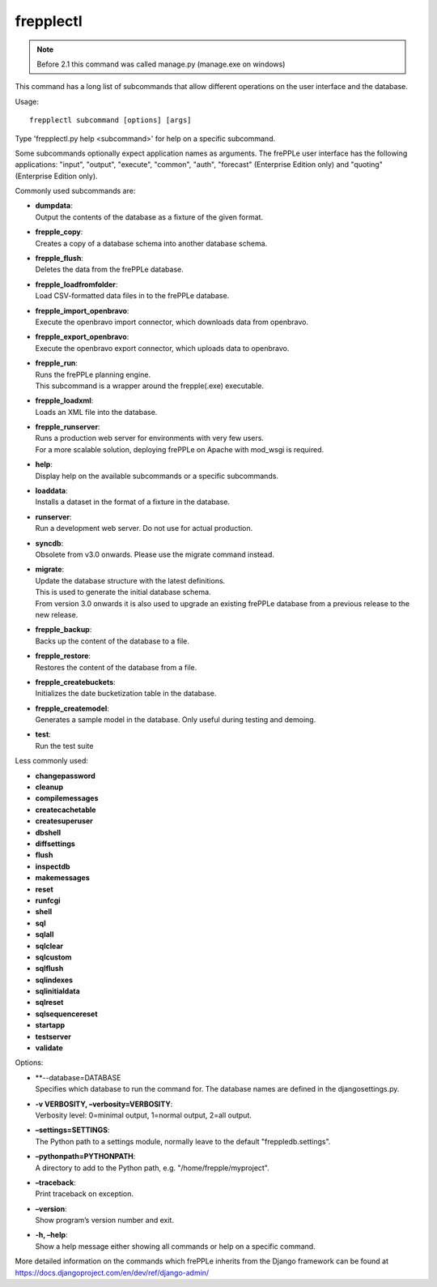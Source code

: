 ==========
frepplectl
==========

.. note::

  Before 2.1 this command was called manage.py (manage.exe on windows)

This command has a long list of subcommands that allow different operations
on the user interface and the database.

Usage::

   frepplectl subcommand [options] [args]

Type 'frepplectl.py help <subcommand>' for help on a specific subcommand.

Some subcommands optionally expect application names as arguments. The frePPLe
user interface has the following applications: "input", "output", "execute",
"common", "auth", "forecast" (Enterprise Edition only) and "quoting" (Enterprise
Edition only).

Commonly used subcommands are:

* | **dumpdata**:
  | Output the contents of the database as a fixture of the given format.

* | **frepple_copy**:
  | Creates a copy of a database schema into another database schema.

* | **frepple_flush**:
  | Deletes the data from the frePPLe database.

* | **frepple_loadfromfolder**:
  | Load CSV-formatted data files in to the frePPLe database.

* | **frepple_import_openbravo**:
  | Execute the openbravo import connector, which downloads data from openbravo.

* | **frepple_export_openbravo**:
  | Execute the openbravo export connector, which uploads data to openbravo.

* | **frepple_run**:
  | Runs the frePPLe planning engine.
  | This subcommand is a wrapper around the frepple(.exe) executable.

* | **frepple_loadxml**:
  | Loads an XML file into the database.

* | **frepple_runserver**:
  | Runs a production web server for environments with very few users.
  | For a more scalable solution, deploying frePPLe on Apache with mod_wsgi is required.

* | **help**:
  | Display help on the available subcommands or a specific subcommands.

* | **loaddata**:
  | Installs a dataset in the format of a fixture in the database.

* | **runserver**:
  | Run a development web server. Do not use for actual production.

* | **syncdb**:
  | Obsolete from v3.0 onwards. Please use the migrate command instead.

* | **migrate**:
  | Update the database structure with the latest definitions.
  | This is used to generate the initial database schema.
  | From version 3.0 onwards it is also used to upgrade an existing
    frePPLe database from a previous release to the new release.

* | **frepple_backup**:
  | Backs up the content of the database to a file.

* | **frepple_restore**:
  | Restores the content of the database from a file.

* | **frepple_createbuckets**:
  | Initializes the date bucketization table in the database.

* | **frepple_createmodel**:
  | Generates a sample model in the database. Only useful during testing and demoing.

* | **test**:
  | Run the test suite

Less commonly used:

* **changepassword**
* **cleanup**
* **compilemessages**
* **createcachetable**
* **createsuperuser**
* **dbshell**
* **diffsettings**
* **flush**
* **inspectdb**
* **makemessages**
* **reset**
* **runfcgi**
* **shell**
* **sql**
* **sqlall**
* **sqlclear**
* **sqlcustom**
* **sqlflush**
* **sqlindexes**
* **sqlinitialdata**
* **sqlreset**
* **sqlsequencereset**
* **startapp**
* **testserver**
* **validate**

Options:

* | **--database=DATABASE
  | Specifies which database to run the command for. The database names are defined in the
    djangosettings.py.
   
* | **-v VERBOSITY, –verbosity=VERBOSITY**:
  | Verbosity level: 0=minimal output, 1=normal output, 2=all output.

* | **–settings=SETTINGS**:
  | The Python path to a settings module, normally leave to the default "freppledb.settings".

* | **–pythonpath=PYTHONPATH**:
  | A directory to add to the Python path, e.g. "/home/frepple/myproject".

* | **–traceback**:
  | Print traceback on exception.

* | **–version**:
  | Show program’s version number and exit.

* | **-h, –help**:
  | Show a help message either showing all commands or help on a specific command.

More detailed information on the commands which frePPLe inherits from the Django
framework can be found at https://docs.djangoproject.com/en/dev/ref/django-admin/
